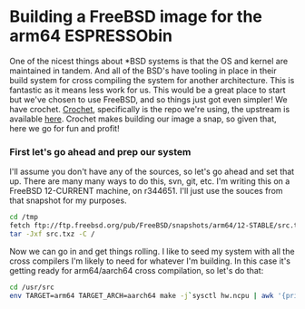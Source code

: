 * Building a FreeBSD image for the arm64 ESPRESSObin

One of the nicest things about *BSD systems is that the OS and kernel are maintained in tandem. And
all of the BSD's have tooling in place in their build system for cross compiling the system for
another architecture. This is fantastic as it means less work for us. This would be a great place to
start but we've chosen to use FreeBSD, and so things just got even simpler! We have
crochet. [[https://github.com/theasylum/crochet.git][Crochet]], specifically is the repo we're using, the upstream is available [[https://github.com/freebsd/crochet][here]]. Crochet
makes building our image a snap, so given that, here we go for fun and profit!

*** First let's go ahead and prep our system

I'll assume you don't have any of the sources, so let's go ahead and set that up. There are many
many ways to do this, svn, git, etc. I'm writing this on a FreeBSD 12-CURRENT machine, on
r344651. I'll just use the souces from that snapshot for my purposes.

#+BEGIN_SRC sh
cd /tmp
fetch ftp://ftp.freebsd.org/pub/FreeBSD/snapshots/arm64/12-STABLE/src.txz
tar -Jxf src.txz -C /
#+END_SRC

Now we can go in and get things rolling. I like to seed my system with all the cross compilers I'm
likely to need for whatever I'm building. In this case it's getting ready for arm64/aarch64 cross
compilation, so let's do that:

#+BEGIN_SRC sh
cd /usr/src
env TARGET=arm64 TARGET_ARCH=aarch64 make -j`sysctl hw.ncpu | awk '{print $2}'` xdev
#+END_SRC
